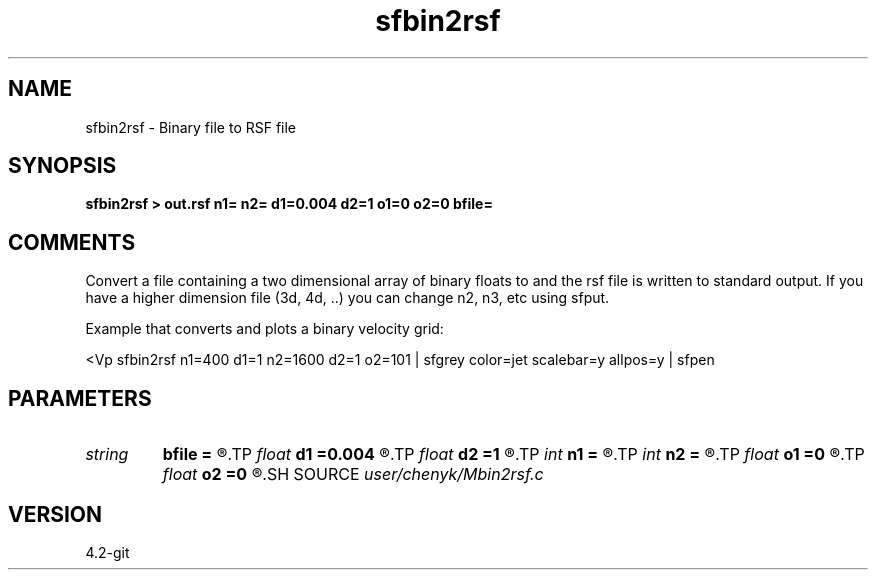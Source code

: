 .TH sfbin2rsf 1  "APRIL 2023" Madagascar "Madagascar Manuals"
.SH NAME
sfbin2rsf \- Binary file to RSF file 
.SH SYNOPSIS
.B sfbin2rsf > out.rsf n1= n2= d1=0.004 d2=1 o1=0 o2=0 bfile=
.SH COMMENTS
Convert a file containing a two dimensional array of binary floats to 
.rsf format.  n1*n2*sizeof(float) bytes are read from the input file
and the rsf file is written to standard output.  If you have a higher
dimension file (3d, 4d, ..) you can change n2, n3, etc using sfput.  

Example that converts and plots a binary velocity grid:

<Vp sfbin2rsf n1=400 d1=1 n2=1600 d2=1 o2=101 \
| sfgrey color=jet scalebar=y allpos=y | sfpen


.SH PARAMETERS
.PD 0
.TP
.I string 
.B bfile
.B =
.R  
.TP
.I float  
.B d1
.B =0.004
.R  
.TP
.I float  
.B d2
.B =1
.R  
.TP
.I int    
.B n1
.B =
.R  
.TP
.I int    
.B n2
.B =
.R  
.TP
.I float  
.B o1
.B =0
.R  
.TP
.I float  
.B o2
.B =0
.R  
.SH SOURCE
.I user/chenyk/Mbin2rsf.c
.SH VERSION
4.2-git
